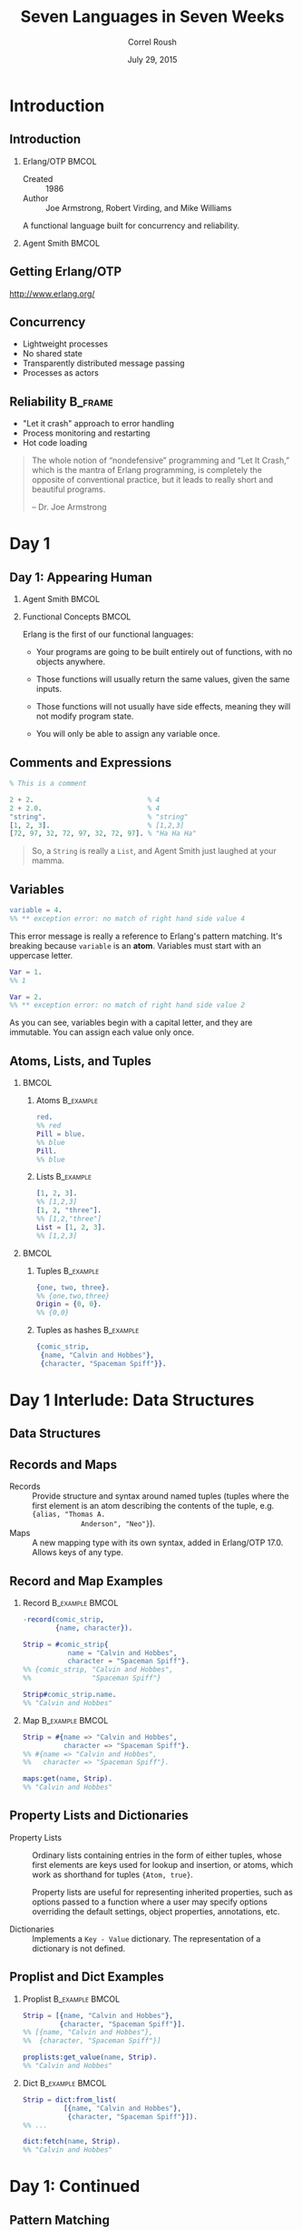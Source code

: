 #+TITLE: Seven Languages in Seven Weeks
#+BEAMER_HEADER: \subtitle{Erlang/OTP}
#+BEAMER_HEADER: \institute[INST]{Extreme Tech Seminar}
#+AUTHOR: Correl Roush
#+EMAIL: correl@gmail.com
#+DATE: July 29, 2015
#+OPTIONS: H:2 toc:nil ^:nil
#+STARTUP: beamer indent
#+COLUMNS: %45ITEM %10BEAMER_env(Env) %10BEAMER_act(Act) %4BEAMER_col(Col) %8BEAMER_opt(Opt)
#+PROPERTY: BEAMER_col_ALL 0.1 0.2 0.3 0.4 0.5 0.6 0.7 0.8 0.9 0.0 :ETC
#+LaTeX_CLASS: beamer
#+LaTeX_CLASS_OPTIONS: [presentation,aspectratio=169]
#+LaTeX_HEADER: \usemintedstyle{solarizeddark}

#+LaTeX_HEADER: \definecolor{darkred}{rgb}{0.55,0.0,0.0}

#+begin_src emacs-lisp :exports results :results silent
  (defun vector-image (name)
    (let ((basename (concat (file-name-base buffer-file-name) "-" name)))
      (cond ((eq org-export-current-backend 'latex)
             (concat basename ".eps"))
            (t (concat basename ".svg")))))
#+end_src

* Introduction
** Introduction
*** Erlang/OTP                                                        :BMCOL:
:PROPERTIES: 
:BEAMER_col: 0.5
:END:      
- Created :: 1986
- Author :: Joe Armstrong, Robert Virding, and Mike Williams
            
A functional language built for concurrency and reliability.
*** Agent Smith                                                       :BMCOL:
:PROPERTIES: 
:BEAMER_col: 0.5
:END:      
#+ATTR_LATEX: :width \textwidth
[[file:Agent_Smith2.jpg]]
** Getting Erlang/OTP
[[http://www.erlang.org/]]
** Concurrency
- Lightweight processes
- No shared state
- Transparently distributed message passing
- Processes as actors
** Reliability                                                     :B_frame:
:PROPERTIES:
:BEAMER_env: frame
:END:
- "Let it crash" approach to error handling
- Process monitoring and restarting
- Hot code loading

#+BEGIN_QUOTE
The whole notion of “nondefensive” programming and “Let It Crash,”
which is the mantra of Erlang programming, is completely the opposite
of conventional practice, but it leads to really short and beautiful
programs.

-- Dr. Joe Armstrong
#+END_QUOTE
* Day 1
** Day 1: Appearing Human

*** Agent Smith                                                     :BMCOL:
:PROPERTIES:
:BEAMER_col: 0.5
:END:
[[file:agent_smith.jpg]]
*** Functional Concepts                                             :BMCOL:
:PROPERTIES:
:BEAMER_col: 0.5
:END:
Erlang is the first of our functional languages:

-  Your programs are going to be built entirely out of functions, with
   no objects anywhere.

-  Those functions will usually return the same values, given the same
   inputs.

-  Those functions will not usually have side effects, meaning they
   will not modify program state.

-  You will only be able to assign any variable once.
** Comments and Expressions
#+begin_src erlang
  % This is a comment

  2 + 2.                            % 4
  2 + 2.0.                          % 4
  "string".                         % "string"
  [1, 2, 3].                        % [1,2,3]
  [72, 97, 32, 72, 97, 32, 72, 97]. % "Ha Ha Ha"
#+end_src

#+BEGIN_QUOTE
So, a =String= is really a =List=, and Agent Smith just laughed at
your mamma.
#+END_QUOTE
** Variables
#+begin_src erlang
  variable = 4.
  %% ** exception error: no match of right hand side value 4
#+end_src

This error message is really a reference to Erlang's pattern matching.
It's breaking because =variable= is an *atom*. Variables must start
with an uppercase letter.

#+begin_src erlang
  Var = 1.
  %% 1

  Var = 2.
  %% ** exception error: no match of right hand side value 2
#+end_src

As you can see, variables begin with a capital letter, and they are
immutable. You can assign each value only once.
** Atoms, Lists, and Tuples
***                                                                 :BMCOL:
:PROPERTIES:
:BEAMER_col: 0.5
:END:
**** Atoms                                                     :B_example:
:PROPERTIES:
:BEAMER_env: example
:END:
#+begin_src erlang
  red.
  %% red
  Pill = blue.
  %% blue
  Pill.
  %% blue
#+end_src
**** Lists                                                     :B_example:
:PROPERTIES:
:BEAMER_env: example
:END:
#+begin_src erlang
  [1, 2, 3].
  %% [1,2,3]
  [1, 2, "three"].
  %% [1,2,"three"]
  List = [1, 2, 3].
  %% [1,2,3]
#+end_src
***                                                                 :BMCOL:
:PROPERTIES:
:BEAMER_col: 0.5
:END:
**** Tuples                                                    :B_example:
:PROPERTIES:
:BEAMER_env: example
:END:
#+begin_src erlang
  {one, two, three}.
  %% {one,two,three}
  Origin = {0, 0}.
  %% {0,0}
#+end_src
**** Tuples as hashes                                          :B_example:
:PROPERTIES:
:BEAMER_env: example
:END:
#+begin_src erlang
  {comic_strip,
   {name, "Calvin and Hobbes"},
   {character, "Spaceman Spiff"}}.
#+end_src
* Day 1 Interlude: Data Structures
#+BEGIN_LaTeX
  \setbeamercolor{frametitle}{fg=red}
  \setbeamercolor{sidebar}{fg=darkred}
  \setbeamercolor{title in head/foot}{fg=red}
#+END_LaTeX
** Data Structures
#+BEGIN_CENTER
#+BEGIN_LaTeX
\fontspec{Antonio-Bold}\color{red}
\fontsize{80}{80}\selectfont
ADDENDUM

\huge
\color{darkred}
Data Structures
#+END_LaTeX
#+END_CENTER
** Records and Maps
- Records :: Provide structure and syntax around named tuples (tuples
             where the first element is an atom describing the
             contents of the tuple, e.g. ={alias, "Thomas A.
             Anderson", "Neo"}=).
- Maps :: A new mapping type with its own syntax, added in Erlang/OTP
          17.0. Allows keys of any type.
** Record and Map Examples
*** Record                                                  :B_example:BMCOL:
:PROPERTIES:
:BEAMER_env: example
:BEAMER_col: 0.5
:END:
#+begin_src erlang
  -record(comic_strip,
          {name, character}).

  Strip = #comic_strip{
             name = "Calvin and Hobbes",
             character = "Spaceman Spiff"}.
  %% {comic_strip, "Calvin and Hobbes",
  %%               "Spaceman Spiff"}

  Strip#comic_strip.name.
  %% "Calvin and Hobbes"
#+end_src
*** Map                                                     :B_example:BMCOL:
:PROPERTIES:
:BEAMER_env: example
:BEAMER_col: 0.5
:END:
#+begin_src erlang
  Strip = #{name => "Calvin and Hobbes",
            character => "Spaceman Spiff"}.
  %% #{name => "Calvin and Hobbes",
  %%   character => "Spaceman Spiff"}.

  maps:get(name, Strip).
  %% "Calvin and Hobbes"
#+end_src
** Property Lists and Dictionaries
- Property Lists :: Ordinary lists containing entries in the form of
                    either tuples, whose first elements are keys used
                    for lookup and insertion, or atoms, which work as
                    shorthand for tuples ={Atom, true}=.

                    Property lists are useful for representing
                    inherited properties, such as options passed to a
                    function where a user may specify options
                    overriding the default settings, object
                    properties, annotations, etc.

- Dictionaries :: Implements a =Key - Value= dictionary. The
                  representation of a dictionary is not defined.

** Proplist and Dict Examples
*** Proplist                                                :B_example:BMCOL:
:PROPERTIES:
:BEAMER_env: example
:BEAMER_col: 0.5
:END:
#+begin_src erlang
  Strip = [{name, "Calvin and Hobbes"},
           {character, "Spaceman Spiff"}].
  %% [{name, "Calvin and Hobbes"},
  %%  {character, "Spaceman Spiff"}]

  proplists:get_value(name, Strip).
  %% "Calvin and Hobbes"
#+end_src
*** Dict                                                    :B_example:BMCOL:
:PROPERTIES:
:BEAMER_env: example
:BEAMER_col: 0.5
:END:
#+begin_src erlang
  Strip = dict:from_list(
            [{name, "Calvin and Hobbes"},
             {character, "Spaceman Spiff"}]).
  %% ...

  dict:fetch(name, Strip).
  %% "Calvin and Hobbes"
#+end_src
* Day 1: Continued
#+BEGIN_LaTeX
  \setbeamercolor{frametitle}{fg=trek@lightorange}
  \setbeamercolor{sidebar}{fg=trek@darkorange}
  \setbeamercolor{title in head/foot}{fg=trek@lightorange}
#+END_LaTeX
** Pattern Matching
#+begin_src erlang
  Person = {person,
            {name, "Agent Smith"},
            {profession, "Killing Programs"}}.

  {person, {name, Name}, {profession, Profession}} = Person.

  Name.
  %% "Agent Smith"

  Profession.
  %% "Killing Programs"
#+end_src

Erlang will match up the data structures, assigning variables to the
values in the tuples.
** Pattern Matching (Lists)
#+begin_src erlang
  [Head | Tail] = [1, 2, 3].
  %% Head = 1
  %% Tail = [2,3]

  [One, Two|Rest] = [1, 2, 3].
  %% One = 1
  %% Two = 2
  %% Rest = [3]

  [X|Rest] = [].
  %% ** exception error: no match of right hand side value []
#+end_src

** Binary Pattern Matching

*** Packing                                               :B_example:BMCOL:
:PROPERTIES:
:BEAMER_col: 0.5
:BEAMER_env: example
:END:
#+begin_src erlang
  W = 1.
  X = 2.
  Y = 3.
  Z = 4.
  All = <<W:3, X: 3, Y:5, Z:5>>.
  %% <<"(d">>
#+end_src

*** Unpacking                                             :B_example:BMCOL:
:PROPERTIES:
:BEAMER_col: 0.5
:BEAMER_env: example
:END:
#+begin_src erlang
  <<A:3, B:3, C:5, D:5>> = All.
  %% A = 1
  %% B = 2
  %% C = 3
  %% D = 4
#+end_src

** Functions

*** Simple                                                          :BMCOL:
:PROPERTIES:
:BEAMER_col: 0.5
:END:
#+caption: basic.erl
#+begin_src erlang
  -module(basic).
  -export([mirror/1]).

  mirror(Anything) -> Anything.
#+end_src

#+caption: matching_function.erl
#+begin_src erlang
  -module(matching_function).
  -export([number/1]).

  number(one)   -> 1;
  number(two)   -> 2;
  number(three) -> 3.
#+end_src

*** Factorial                                                       :BMCOL:
:PROPERTIES:
:BEAMER_col: 0.5
:END:
#+caption: yet_again.erl
#+begin_src erlang
  -module(yet_again).
  -export([another_factorial/1,
           another_fib/1]).

  another_factorial(0) ->
      1;
  another_factorial(N) ->
      N * another_factorial(N - 1).

  another_fib(0) ->
      1;
  another_fib(1) ->
      1;
  another_fib(N) ->
      another_fib(N - 1) + another_fib(N - 2).
#+end_src

* Day 2
** Day 2: Changing Forms
#+BEGIN_CENTER
#+ATTR_LATEX: :width 0.25\textwidth
[[file:agent-transform-1.png]]
#+ATTR_LATEX: :width 0.25\textwidth
[[file:agent-transform-2.png]]
#+ATTR_LATEX: :width 0.25\textwidth
[[file:agent-transform-3.png]]
#+END_CENTER
#+BEGIN_QUOTE
You’re going to learn to apply functions to lists that can quickly
shape the list into exactly what you need. Do you want to turn a
shopping list into a list of prices? What about turning a list of URLs
into tuples containing content and URLs? These are the problems that
functional languages simply devour.
#+END_QUOTE
** Control Structures: Case
#+begin_src erlang
  Animal = "dog".
  case Animal of
      "dog" -> underdog;
      "cat" -> thundercat
  end.
  %% underdog

  case Animal of
      "elephant" -> dumbo;
      _ -> something_else
  end.
  %% something_else
#+end_src
** Control Structures: If
#+begin_src erlang
  X = 0.

  if
      X > 0 -> positive;
      X < 0 -> negative
  end.
  %% ** exception error: no true branch found when evaluating an if expression

  if
      X > 0 -> positive;
      X < 0 -> negative;
      true  -> zero
  end.
  %% zero
#+end_src
** Anonymous Functions
#+begin_src erlang
  Negate = fun(I) -> -I end.
  %% #Fun<erl_eval.6.13229925>

  Negate(1).
  %% -1
  Negate(-1).
  %% 1
#+end_src
** Lists and Higher-Order Functions
*** Left                                                            :BMCOL:
:PROPERTIES:
:BEAMER_col: 0.5
:END:
#+begin_src erlang
  Numbers = [1, 2, 3, 4].
  Print = fun(X) -> io:format("~p~n", [X]).

  lists:foreach(Print, Numbers).
  %% 1
  %% 2
  %% 3
  %% 4
  %% ok

  lists:map(fun(X) -> X + 1 end, Numbers).
  %% [2,3,4,5]

  Small = fun(X) -> X < 3 end.
  lists:filter(Small, Numbers).
  %% [1,2]
  lists:all(Small, [0, 1, 2]).
  %% true
  lists:all(Small, [0, 1, 2, 3]).
  %% false
#+end_src
*** Right                                                           :BMCOL:
:PROPERTIES:
:BEAMER_col: 0.5
:END:
#+begin_src erlang
  lists:any(Small, [0, 1, 2, 3]).
  %% true
  lists:any(Small, [3, 4, 5]).
  %% false

  lists:any(Small, []).
  %% false
  lists:all(Small, []).
  %% true

  lists:takewhile(Small, Numbers).
  %% [1,2]
  lists:dropwhile(Small, Numbers).
  %% [3,4]
  lists:takewhile(Small, [1, 2, 1, 4, 1]).
  %% [1,2,1]
  lists:dropwhile(Small, [1, 2, 1, 4, 1]).
  %% [4,1]
#+end_src
** Foldl
#+begin_src erlang
  Numbers.
  %% [1,2,3,4]

  Adder = fun(ListItem, SumSoFar) -> ListItem + SumSoFar end.
  InitialSum = 0.

  lists:foldl(Adder, InitialSum, Numbers).
  %% 10
#+end_src
** List Construction
#+begin_src erlang
  double_all([]) -> [];
  double_all([First|Rest]) -> [First + First|double_all(Rest)].
#+end_src
*** Examples                                              :B_ignoreheading:
:PROPERTIES:
:BEAMER_env: ignoreheading
:END:
**** Erlang                                              :B_example:BMCOL:
:PROPERTIES:
:BEAMER_col: 0.5
:BEAMER_env: example
:END:
#+begin_src erlang
  [1 | [2, 3]].
  %% [1,2,3]

  [[2, 3] | 1].
  %% [[2,3]|1]

  [[] | [2, 3]].
  %% [[],2,3]

  [1 | []].
  %% [1]
#+end_src
**** Box-and-pointer Diagrams                            :B_example:BMCOL:
:PROPERTIES:
:BEAMER_col: 0.5
:header-args: :cmdline -E
:BEAMER_env: example
:END:

#+begin_src ditaa :file erlang-boxandpointer.png
  [1 | [2, 3]]
  +-----+-----+    +-----+-----+    +-----+-----+
  |     |cAAA |    |     |cAAA |    |     |cBLK |
  |  1  |     +--> |  2  |     +--> |  3  |     |
  |     |     |    |     |     |    |     |     |
  +-----+-----+    +-----+-----+    +-----+-----+

  -----------------------------------------------

  [[2, 3] | 1]
  +-----+-----+    +-----+-----+
  |cAAA |cAAA |    |     |cBLK |
  |     |     +--> |  1  |     |
  |     |     |    |     |     |
  +--+--+-----+    +-----+-----+
     |                 
     v                 
  +-----+-----+    +-----+-----+
  |     |cAAA |    |     |cBLK |
  |  2  |     +--> |  3  |     |
  |     |     |    |     |     |
  +-----+-----+    +-----+-----+

  -----------------------------------------------

  [[] | [2, 3]]
  +-----+-----+    +-----+-----+
  |cBLK |cAAA |    |cAAA |cBLK |
  |     |     +--> |     |     |
  |     |     |    |     |     |
  +-----+-----+    +--+--+-----+
                      |
                      v
                   +-----+-----+    +-----+-----+
                   |     |cAAA |    |     |cBLK |
                   |  2  |     +--> |  3  |     |
                   |     |     |    |     |     |
                   +-----+-----+    +-----+-----+
          
  -----------------------------------------------

  [1 | []]    
  +-----+-----+
  |     |cBLK |
  |  1  |     |
  |     |     |
  +-----+-----+
#+end_src

#+ATTR_LATEX: :width 0.5\textwidth
#+RESULTS:
[[file:erlang-boxandpointer.png]]
** List Comprehensions
List comprehensions provide a succinct syntax combining mapping,
filtering, and pattern matching.

- Take the form =[Expression || Clause1, Clause2, ..., ClauseN]=.
- List comprehensions can have an arbitrary number of clauses.
- The clauses can be *generators* or *filters*.
  - A filter can be a boolean expression or a function returning a
    boolean.
  - A generator, of the form =Match <- List=, matches a pattern on the
    left to the elements on the right.
** List Comprehension Examples
#+begin_src erlang
  Fibs = [1, 1, 2, 3, 5].
  Double = fun(X) -> X * 2 end.
  [Double(X) || X <- Fibs].
  %% [2,2,4,6,10]

  Cart = [{pencil, 4, 0.25}, {pen, 1, 1.20}, {paper, 2, 0.20}].
  WithTax = [{Product, Quantity, Price, Price * Quantity * 0.08} ||
                {Product, Quantity, Price} <- Cart].
  %% [{pencil,4,0.25,0.08},{pen,1,1.2,0.096},{paper,2,0.2,0.032}]
  Cat = [{Product, Price} || {Product, _, Price} <- Cart].
  %% [{pencil,0.25},{pen,1.2},{paper,0.2}]

  [X || X <- [1, 2, 3, 4], X < 4, X > 1].
  %% [2,3]

  [{X, Y} || X <- [1, 2, 3, 4], X < 3, Y <- [5, 6]].
  %% [{1,5},{1,6},{2,5},{2,6}]
#+end_src
* Day 3
** Day 3: The Red Pill
#+BEGIN_CENTER
#+ATTR_LATEX: :width 0.5\textwidth
[[file:morpheus-red-pill.jpg]]
#+END_CENTER
#+BEGIN_QUOTE
I didn't say that it would be easy. I just said that it would be the
truth. You have to let it all go. Fear, doubt, and disbelief. Free
your mind.
#+END_QUOTE
* Day ∞
#+BEGIN_LaTeX
  \setbeamercolor{frametitle}{fg=red}
  \setbeamercolor{sidebar}{fg=darkred}
  \setbeamercolor{title in head/foot}{fg=red}
#+END_LaTeX
** Day ∞: OTP
#+BEGIN_CENTER
#+BEGIN_LaTeX
\fontspec{Antonio-Bold}\color{red}
\fontsize{120}{120}\selectfont
OTP

\huge
\color{darkred}
The Open Telecom Platform
#+END_LaTeX
#+END_CENTER
** OTP
#+BEGIN_CENTER
#+ATTR_LATEX: :width \textwidth
[[file:agent_code.jpg]]
#+END_CENTER

#+BEGIN_QUOTE
There's way too much information to decode in the Matrix. You get used
to it, though. OTP does the translating. I don't even see the code.
All I see is supervisor, gen_server, release...
#+END_QUOTE
